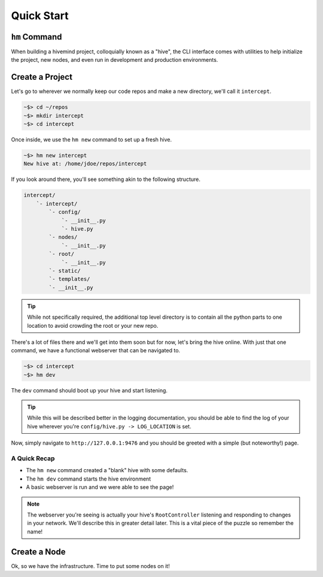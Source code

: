 ***********
Quick Start
***********

``hm`` Command
==============

When building a hivemind project, colloquially known as a "hive", the CLI interface comes with utilities to help initialize the project, new nodes, and even run in development and production environments.

.. execute_code::
    :hide_code:
    :hide_headers:

    from hivemind.util.cliparse import build_hivemind_parser
    parser = build_hivemind_parser()
    parser.print_help()


Create a Project
================

Let's go to wherever we normally keep our code repos and make a new directory, we'll call it ``intercept``.

.. code-block:: shell

    ~$> cd ~/repos
    ~$> mkdir intercept
    ~$> cd intercept

Once inside, we use the ``hm new`` command to set up a fresh hive.

.. code-block:: shell

    ~$> hm new intercept
    New hive at: /home/jdoe/repos/intercept

If you look around there, you'll see something akin to the following structure.

.. code-block:: text

    intercept/
        `- intercept/
            `- config/
                `- __init__.py
                `- hive.py
            `- nodes/
                `- __init__.py
            `- root/
                `- __init__.py
            `- static/
            `- templates/
            `- __init__.py

.. tip::

    While not specifically required, the additional top level directory is to contain all the python parts to one location to avoid crowding the root or your new repo.

There's a lot of files there and we'll get into them soon but for now, let's bring the hive online. With just that one command, we have a functional webserver that can be navigated to.

.. code-block:: shell

    ~$> cd intercept
    ~$> hm dev

The ``dev`` command should boot up your hive and start listening.

.. tip::

    While this will be described better in the logging documentation, you should be able to find the log of your hive wherever you're ``config/hive.py -> LOG_LOCATION`` is set.

Now, simply navigate to ``http://127.0.0.1:9476`` and you should be greeted with a simple (but noteworthy!) page.

A Quick Recap
-------------

- The ``hm new`` command created a "blank" hive with some defaults.
- The ``hm dev`` command starts the hive environment
- A basic webserver is run and we were able to see the page!

.. note::

    The webserver you're seeing is actually your hive's ``RootController`` listening and responding to changes in your network. We'll describe this in greater detail later. This is a vital piece of the puzzle so remember the name!


Create a Node
=============

Ok, so we have the infrastructure. Time to put some nodes on it!
